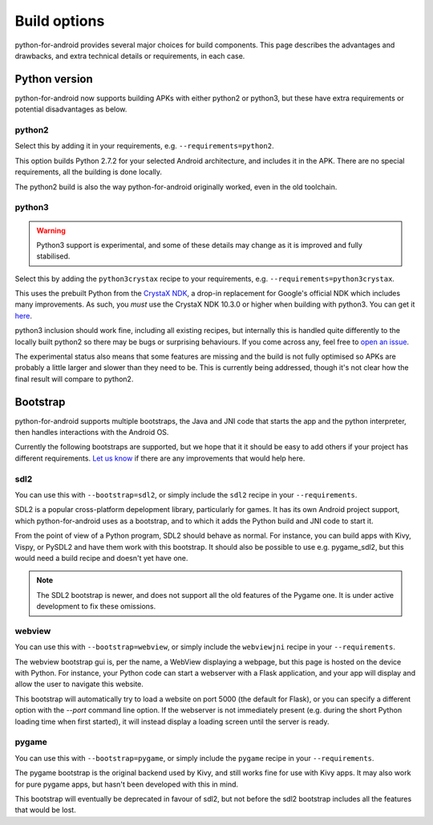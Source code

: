 
Build options
=============

python-for-android provides several major choices for build
components. This page describes the advantages and drawbacks, and
extra technical details or requirements, in each case.


Python version
--------------

python-for-android now supports building APKs with either python2 or
python3, but these have extra requirements or potential disadvantages
as below.


python2
~~~~~~~

Select this by adding it in your requirements, e.g. ``--requirements=python2``.

This option builds Python 2.7.2 for your selected Android architecture, and
includes it in the APK. There are no special requirements, all the
building is done locally.

The python2 build is also the way python-for-android originally
worked, even in the old toolchain.


python3
~~~~~~~

.. warning::
   Python3 support is experimental, and some of these details
   may change as it is improved and fully stabilised.

Select this by adding the ``python3crystax`` recipe to your
requirements, e.g. ``--requirements=python3crystax``.

This uses the prebuilt Python from the `CrystaX NDK
<https://www.crystax.net/android/ndk>`__, a drop-in replacement for
Google's official NDK which includes many improvements. As such, you
*must* use the CrystaX NDK 10.3.0 or higher when building with
python3. You can get it `here
<https://www.crystax.net/en/download>`__.

python3 inclusion should work fine, including all existing
recipes, but internally this is handled quite differently to the
locally built python2 so there may be bugs or surprising
behaviours. If you come across any, feel free to `open an issue
<https://github.com/kivy/python-for-android>`__.

The experimental status also means that some features are missing and
the build is not fully optimised so APKs are probably a little larger
and slower than they need to be. This is currently being addressed,
though it's not clear how the final result will compare to python2.

.. _bootstrap_build_options:

Bootstrap
---------

python-for-android supports multiple bootstraps, the Java and JNI code
that starts the app and the python interpreter, then handles
interactions with the Android OS.

Currently the following bootstraps are supported, but we hope that it
it should be easy to add others if your project has different
requirements. `Let us know
<https://groups.google.com/forum/#!forum/python-android>`__ if there
are any improvements that would help here.

sdl2
~~~~

You can use this with ``--bootstrap=sdl2``, or simply include the
``sdl2`` recipe in your ``--requirements``.

SDL2 is a popular cross-platform depelopment library, particularly for
games. It has its own Android project support, which
python-for-android uses as a bootstrap, and to which it adds the
Python build and JNI code to start it.

From the point of view of a Python program, SDL2 should behave as
normal. For instance, you can build apps with Kivy, Vispy, or PySDL2
and have them work with this bootstrap. It should also be possible to
use e.g. pygame_sdl2, but this would need a build recipe and doesn't
yet have one.

.. note::
   The SDL2 bootstrap is newer, and does not support all the old
   features of the Pygame one. It is under active development to fix
   these omissions.

webview
~~~~~~~

You can use this with ``--bootstrap=webview``, or simply include the
``webviewjni`` recipe in your ``--requirements``.

The webview bootstrap gui is, per the name, a WebView displaying a
webpage, but this page is hosted on the device with Python. For
instance, your Python code can start a webserver with a Flask
application, and your app will display and allow the user to navigate
this website.

This bootstrap will automatically try to load a website on port 5000
(the default for Flask), or you can specify a different option with
the `--port` command line option. If the webserver is not immediately
present (e.g. during the short Python loading time when first
started), it will instead display a loading screen until the server is
ready.


pygame
~~~~~~

You can use this with ``--bootstrap=pygame``, or simply include the
``pygame`` recipe in your ``--requirements``.

The pygame bootstrap is the original backend used by Kivy, and still
works fine for use with Kivy apps. It may also work for pure pygame
apps, but hasn't been developed with this in mind.

This bootstrap will eventually be deprecated in favour of sdl2, but
not before the sdl2 bootstrap includes all the features that would be
lost.
